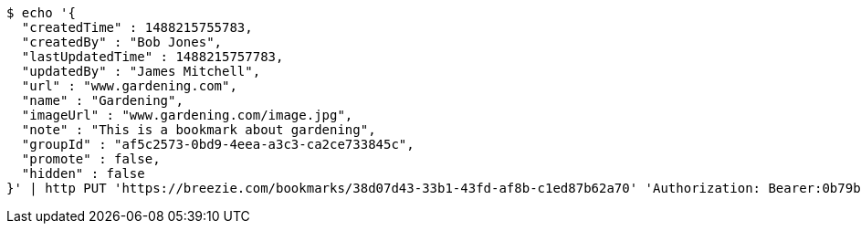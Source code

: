 [source,bash]
----
$ echo '{
  "createdTime" : 1488215755783,
  "createdBy" : "Bob Jones",
  "lastUpdatedTime" : 1488215757783,
  "updatedBy" : "James Mitchell",
  "url" : "www.gardening.com",
  "name" : "Gardening",
  "imageUrl" : "www.gardening.com/image.jpg",
  "note" : "This is a bookmark about gardening",
  "groupId" : "af5c2573-0bd9-4eea-a3c3-ca2ce733845c",
  "promote" : false,
  "hidden" : false
}' | http PUT 'https://breezie.com/bookmarks/38d07d43-33b1-43fd-af8b-c1ed87b62a70' 'Authorization: Bearer:0b79bab50daca910b000d4f1a2b675d604257e42' 'Content-Type:application/json'
----